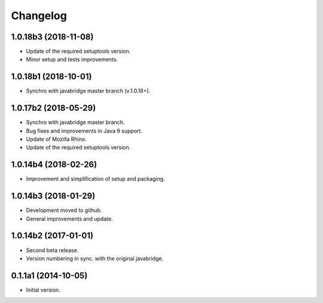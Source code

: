 Changelog
=========

1.0.18b3 (2018-11-08)
---------------------
- Update of the required setuptools version.
- Minor setup and tests improvements.

1.0.18b1 (2018-10-01)
---------------------
- Synchro with javabridge master branch (v.1.0.18+).

1.0.17b2 (2018-05-29)
---------------------
- Synchro with javabridge master branch.
- Bug fixes and improvements in Java 9 support.
- Update of Mozilla Rhino.
- Update of the required setuptools version.

1.0.14b4 (2018-02-26)
---------------------
- Improvement and simplification of setup and packaging.

1.0.14b3 (2018-01-29)
---------------------
- Development moved to github.
- General improvements and update.

1.0.14b2 (2017-01-01)
---------------------
- Second beta release.
- Version numbering in sync. with the original javabridge.

0.1.1a1 (2014-10-05)
--------------------
- Initial version.
